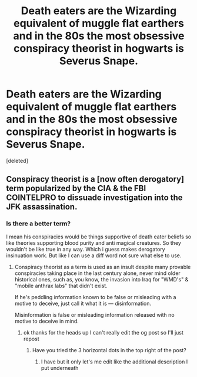 #+TITLE: Death eaters are the Wizarding equivalent of muggle flat earthers and in the 80s the most obsessive conspiracy theorist in hogwarts is Severus Snape.

* Death eaters are the Wizarding equivalent of muggle flat earthers and in the 80s the most obsessive conspiracy theorist in hogwarts is Severus Snape.
:PROPERTIES:
:Score: 3
:DateUnix: 1606326581.0
:DateShort: 2020-Nov-25
:FlairText: Prompt
:END:
[deleted]


** Conspiracy theorist is a [now often derogatory] term popularized by the CIA & the FBI COINTELPRO to dissuade investigation into the JFK assassination.
:PROPERTIES:
:Author: R6V2Fan
:Score: -1
:DateUnix: 1606335524.0
:DateShort: 2020-Nov-25
:END:

*** Is there a better term?

I mean his conspiracies would be things supportive of death eater beliefs so like theories supporting blood purity and anti magical creatures. So they wouldn't be like true in any way. Which i guess makes derogatory insinuation work. But like I can use a diff word not sure what else to use.
:PROPERTIES:
:Author: charls-lamen
:Score: 2
:DateUnix: 1606336039.0
:DateShort: 2020-Nov-25
:END:

**** Conspiracy theorist as a term is used as an insult despite many provable conspiracies taking place in the last century alone, never mind older historical ones, such as, you know, the invasion into Iraq for "WMD's" & "mobile anthrax labs" that didn't exist.

If he's peddling information known to be false or misleading with a motive to deceive, just call it what it is --- disinformation.

Misinformation is false or misleading information released with no motive to deceive in mind.
:PROPERTIES:
:Author: R6V2Fan
:Score: 1
:DateUnix: 1606336438.0
:DateShort: 2020-Nov-26
:END:

***** ok thanks for the heads up I can't really edit the og post so I'll just repost
:PROPERTIES:
:Author: charls-lamen
:Score: 2
:DateUnix: 1606336530.0
:DateShort: 2020-Nov-26
:END:

****** Have you tried the 3 horizontal dots in the top right of the post?
:PROPERTIES:
:Author: R6V2Fan
:Score: 0
:DateUnix: 1606336844.0
:DateShort: 2020-Nov-26
:END:

******* I have but it only let's me edit like the additional description I put underneath
:PROPERTIES:
:Author: charls-lamen
:Score: 2
:DateUnix: 1606336889.0
:DateShort: 2020-Nov-26
:END:
